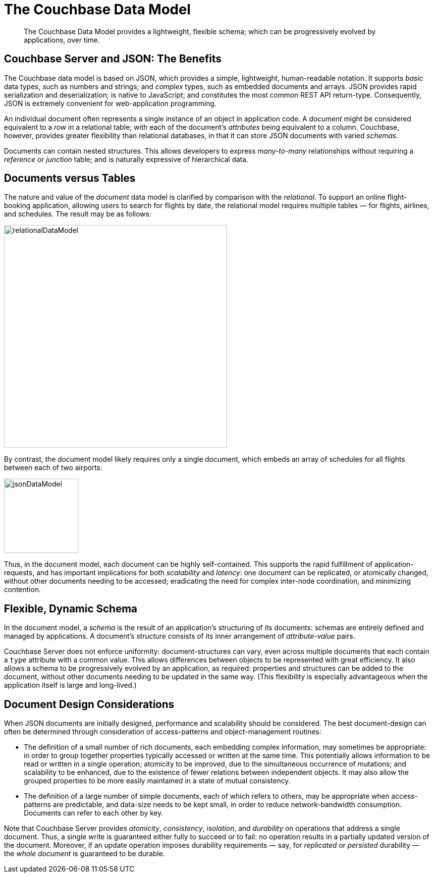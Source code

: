 [#document-data-model]
= The Couchbase Data Model

[abstract]
The Couchbase Data Model provides a lightweight, flexible schema; which can be progressively evolved by applications, over time.

== Couchbase Server and JSON: The Benefits

The Couchbase data model is based on JSON, which provides a simple, lightweight, human-readable notation.
It supports _basic_ data types, such as numbers and strings; and _complex_ types, such as embedded documents and arrays.
JSON provides rapid serialization and deserialization; is native to JavaScript; and constitutes the most common REST API return-type.
Consequently, JSON is extremely convenient for web-application programming.

An individual document often represents a single instance of an object in application code.
A _document_ might be considered equivalent to a _row_ in a relational table; with each of the document's _attributes_ being equivalent to a column.
Couchbase, however, provides greater flexibility than relational databases, in that it can store JSON documents with varied _schemas_.

Documents can contain nested structures.
This allows developers to express _many-to-many_ relationships without requiring a _reference_ or _junction_ table; and is naturally expressive of hierarchical data.

== Documents versus Tables

The nature and value of the _document_ data model is clarified by comparison with the _relational_.
To support an online flight-booking application, allowing users to search for flights by date, the relational model requires multiple tables — for flights, airlines, and schedules.
The result may be as follows:

[#relational_data_model]
image::data/images/relationalDataModel.png[,450]

By contrast, the document model likely requires only a single document, which embeds an array of schedules for all flights between each of two airports:

[#json_data_model]
image::data/images/jsonDataModel.png[,150]

Thus, in the document model, each document can be highly self-contained.
This supports the rapid fulfillment of application-requests, and has important implications for both _scalability_ and _latency_: one document can be replicated, or atomically changed, without other documents needing to be accessed; eradicating the need for complex inter-node coordination, and minimizing contention.

== Flexible, Dynamic Schema

In the document model, a _schema_ is the result of an application's structuring of its documents: schemas are entirely defined and managed by applications.
A document's _structure_ consists of its inner arrangement of _attribute_-_value_ pairs.

Couchbase Server does not enforce uniformity: document-structures can vary, even across multiple documents that each contain a `type` attribute with a common value.
This allows differences between objects to be represented with great efficiency.
It also allows a schema to be progressively evolved by an application, as required: properties and structures can be added to the document, without other documents needing to be updated in the same way.
(This flexibility is especially advantageous when the application itself is large and long-lived.)

== Document Design Considerations

When JSON documents are initially designed, performance and scalability should be considered.
The best document-design can often be determined through consideration of access-patterns and object-management routines:

* The definition of a small number of rich documents, each embedding complex information, may sometimes be appropriate: in order to group together properties typically accessed or written at the same time.
This potentially allows information to be read or written in a single operation; atomicity to be improved, due to the simultaneous occurrence of mutations; and scalability to be enhanced, due to the existence of fewer relations between independent objects.
It may also allow the grouped properties to be more easily maintained in a state of mutual consistency.
* The definition of a large number of simple documents, each of which refers to others, may be appropriate when access-patterns are predictable, and data-size needs to be kept small, in order to reduce network-bandwidth consumption.
Documents can refer to each other by key.

Note that Couchbase Server provides _atomicity_, _consistency_, _isolation_, and _durability_ on operations that address a single document.
Thus, a single write is guaranteed either fully to succeed or to fail: no operation results in a partially updated version of the document.
Moreover, if an update operation imposes durability requirements — say, for _replicated_ or _persisted_ durability — the _whole document_ is guaranteed to be durable.

